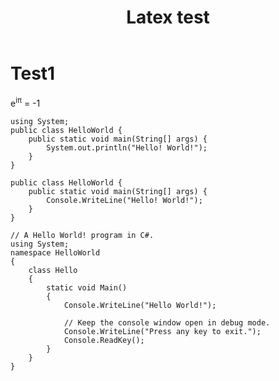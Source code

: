 #+TITLE: Latex test

* Test1

e^{i\pi} = -1

#+BEGIN_SRC java -n -r
using System;
public class HelloWorld {
    public static void main(String[] args) {
        System.out.println("Hello! World!");
    }
}
#+END_SRC

#+BEGIN_SRC csharp -n -r
public class HelloWorld {
    public static void main(String[] args) {
        Console.WriteLine("Hello! World!");
    }
}
#+END_SRC

#+BEGIN_SRC csharp -n -r
// A Hello World! program in C#.
using System;
namespace HelloWorld
{
    class Hello 
    {
        static void Main() 
        {
            Console.WriteLine("Hello World!");

            // Keep the console window open in debug mode.
            Console.WriteLine("Press any key to exit.");
            Console.ReadKey();
        }
    }
}
#+END_SRC
